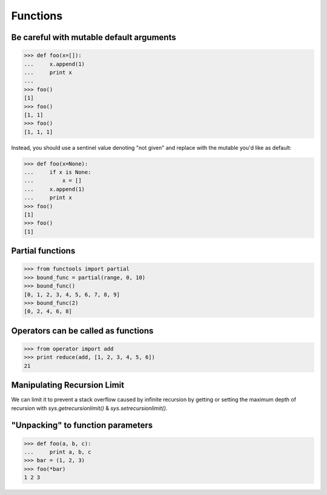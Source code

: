 Functions
=========

Be careful with mutable default arguments
-----------------------------------------

>>> def foo(x=[]):
...     x.append(1)
...     print x
...
>>> foo()
[1]
>>> foo()
[1, 1]
>>> foo()
[1, 1, 1]

Instead, you should use a sentinel value denoting "not given" and replace with
the mutable you'd like as default:

>>> def foo(x=None):
...     if x is None:
...         x = []
...     x.append(1)
...     print x
>>> foo()
[1]
>>> foo()
[1]


Partial functions
-----------------

>>> from functools import partial
>>> bound_func = partial(range, 0, 10)
>>> bound_func()
[0, 1, 2, 3, 4, 5, 6, 7, 8, 9]
>>> bound_func(2)
[0, 2, 4, 6, 8]


Operators can be called as functions
------------------------------------

>>> from operator import add
>>> print reduce(add, [1, 2, 3, 4, 5, 6])
21


Manipulating Recursion Limit
----------------------------

We can limit it to prevent a stack overflow caused by infinite recursion by
getting or setting the maximum depth of recursion with `sys.getrecursionlimit()`
& `sys.setrecursionlimit()`.


"Unpacking" to function parameters
----------------------------------

>>> def foo(a, b, c):
...     print a, b, c
>>> bar = (1, 2, 3)
>>> foo(*bar)
1 2 3
